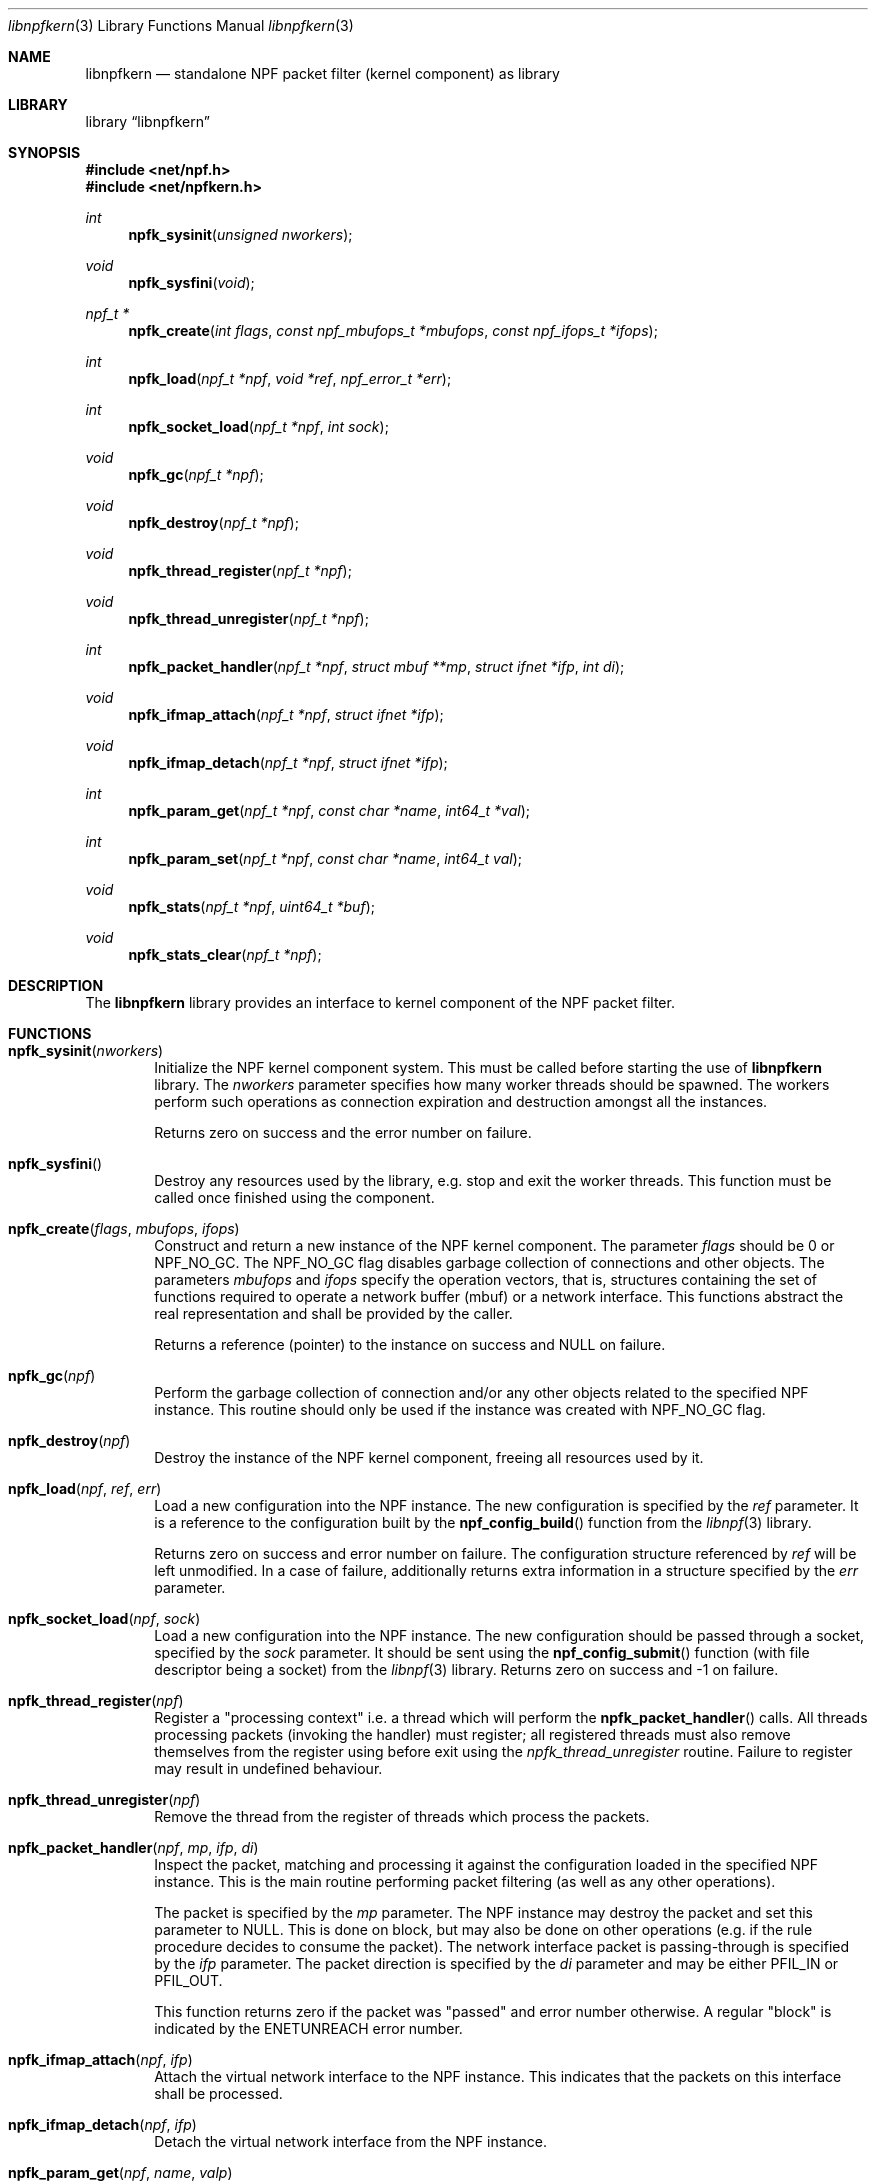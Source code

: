 .\"
.\" Copyright (c) 2015-2020 Mindaugas Rasiukevicius <rmind at netbsd org>
.\" All rights reserved.
.\"
.\" Redistribution and use in source and binary forms, with or without
.\" modification, are permitted provided that the following conditions
.\" are met:
.\" 1. Redistributions of source code must retain the above copyright
.\"    notice, this list of conditions and the following disclaimer.
.\" 2. Redistributions in binary form must reproduce the above copyright
.\"    notice, this list of conditions and the following disclaimer in the
.\"    documentation and/or other materials provided with the distribution.
.\"
.\" THIS SOFTWARE IS PROVIDED BY THE AUTHOR AND CONTRIBUTORS ``AS IS'' AND
.\" ANY EXPRESS OR IMPLIED WARRANTIES, INCLUDING, BUT NOT LIMITED TO, THE
.\" IMPLIED WARRANTIES OF MERCHANTABILITY AND FITNESS FOR A PARTICULAR PURPOSE
.\" ARE DISCLAIMED.  IN NO EVENT SHALL THE AUTHOR OR CONTRIBUTORS BE LIABLE
.\" FOR ANY DIRECT, INDIRECT, INCIDENTAL, SPECIAL, EXEMPLARY, OR CONSEQUENTIAL
.\" DAMAGES (INCLUDING, BUT NOT LIMITED TO, PROCUREMENT OF SUBSTITUTE GOODS
.\" OR SERVICES; LOSS OF USE, DATA, OR PROFITS; OR BUSINESS INTERRUPTION)
.\" HOWEVER CAUSED AND ON ANY THEORY OF LIABILITY, WHETHER IN CONTRACT, STRICT
.\" LIABILITY, OR TORT (INCLUDING NEGLIGENCE OR OTHERWISE) ARISING IN ANY WAY
.\" OUT OF THE USE OF THIS SOFTWARE, EVEN IF ADVISED OF THE POSSIBILITY OF
.\" SUCH DAMAGE.
.\"
.Dd April 22, 2020
.Dt libnpfkern 3
.Os
.Sh NAME
.Nm libnpfkern
.Nd standalone NPF packet filter (kernel component) as library
.Sh LIBRARY
.Lb libnpfkern
.Sh SYNOPSIS
.In net/npf.h
.In net/npfkern.h
.\" ---
.Ft int
.Fn npfk_sysinit "unsigned nworkers"
.Ft void
.Fn npfk_sysfini "void"
.Ft npf_t *
.Fn npfk_create "int flags" "const npf_mbufops_t *mbufops" \
"const npf_ifops_t *ifops"
.Ft int
.Fn npfk_load "npf_t *npf" "void *ref" "npf_error_t *err"
.Ft int
.Fn npfk_socket_load "npf_t *npf" "int sock"
.Ft void
.Fn npfk_gc "npf_t *npf"
.Ft void
.Fn npfk_destroy "npf_t *npf"
.Ft void
.Fn npfk_thread_register "npf_t *npf"
.Ft void
.Fn npfk_thread_unregister "npf_t *npf"
.Ft int
.Fn npfk_packet_handler "npf_t *npf" "struct mbuf **mp" \
"struct ifnet *ifp" "int di"
.Ft void
.Fn npfk_ifmap_attach "npf_t *npf" "struct ifnet *ifp"
.Ft void
.Fn npfk_ifmap_detach "npf_t *npf" "struct ifnet *ifp"
.Ft int
.Fn npfk_param_get "npf_t *npf" "const char *name" "int64_t *val"
.Ft int
.Fn npfk_param_set "npf_t *npf" "const char *name" "int64_t val"
.Ft void
.Fn npfk_stats "npf_t *npf" "uint64_t *buf"
.Ft void
.Fn npfk_stats_clear "npf_t *npf"
.\" -----
.Sh DESCRIPTION
The
.Nm
library provides an interface to kernel component of the NPF packet filter.
.\" -----
.Sh FUNCTIONS
.Bl -tag -width 4n
.\" ---
.It Fn npfk_sysinit "nworkers"
Initialize the NPF kernel component system.
This must be called before starting the use of
.Nm
library.
The
.Fa nworkers
parameter specifies how many worker threads should be spawned.
The workers perform such operations as connection expiration and destruction
amongst all the instances.
.Pp
Returns zero on success and the error number on failure.
.\" ---
.It Fn npfk_sysfini
Destroy any resources used by the
.Fm
library, e.g. stop and exit the worker threads.
This function must be called once finished using the component.
.\" ---
.It Fn npfk_create "flags" "mbufops" "ifops"
Construct and return a new instance of the NPF kernel component.
The parameter
.Fa flags
should be 0 or
.Dv NPF_NO_GC .
The
.Dv NPF_NO_GC
flag disables garbage collection of connections and other objects.
The parameters
.Fa mbufops
and
.Fa ifops
specify the operation vectors, that is, structures containing the set of
functions required to operate a network buffer (mbuf) or a network interface.
This functions abstract the real representation and shall be provided by
the caller.
.Pp
Returns a reference (pointer) to the instance on success and
.Dv NULL
on failure.
.\" ---
.It Fn npfk_gc "npf"
Perform the garbage collection of connection and/or any other objects
related to the specified NPF instance.
This routine should only be used if the instance was created with
.Dv NPF_NO_GC
flag.
.\" ---
.It Fn npfk_destroy "npf"
Destroy the instance of the NPF kernel component, freeing all resources
used by it.
.\" ---
.It Fn npfk_load "npf" "ref" "err"
Load a new configuration into the NPF instance.
The new configuration is specified by the
.Fa ref
parameter.
It is a reference to the configuration built by the
.Fn npf_config_build
function from the
.Xr libnpf 3
library.
.Pp
Returns zero on success and error number on failure.
The configuration structure referenced by
.Fa ref
will be left unmodified.
In a case of failure, additionally returns extra information in a
structure specified by the
.Fa err
parameter.
.\" ---
.It Fn npfk_socket_load "npf" "sock"
Load a new configuration into the NPF instance.
The new configuration should be passed through a socket, specified by the
.Fa sock
parameter.
It should be sent using the
.Fn npf_config_submit
function (with file descriptor being a socket) from the
.Xr libnpf 3
library.
Returns zero on success and -1 on failure.
.\" ---
.It Fn npfk_thread_register "npf"
Register a "processing context" i.e. a thread which will perform the
.Fn npfk_packet_handler
calls.
All threads processing packets (invoking the handler) must register;
all registered threads must also remove themselves from the register
using before exit using the
.Fa npfk_thread_unregister
routine.
Failure to register may result in undefined behaviour.
.\" ---
.It Fn npfk_thread_unregister "npf"
Remove the thread from the register of threads which process the packets.
.\" ---
.It Fn npfk_packet_handler "npf" "mp" "ifp" "di"
Inspect the packet, matching and processing it against the configuration
loaded in the specified NPF instance.
This is the main routine performing packet filtering (as well as any other
operations).
.Pp
The packet is specified by the
.Fa mp
parameter.
The NPF instance may destroy the packet and set this parameter to
.Dv NULL .
This is done on block, but may also be done on other operations (e.g.
if the rule procedure decides to consume the packet).
The network interface packet is passing-through is specified by the
.Fa ifp
parameter.
The packet direction is specified by the
.Fa di
parameter and may be either
.Dv PFIL_IN
or
.Dv PFIL_OUT .
.Pp
This function returns zero if the packet was "passed" and error number
otherwise.
A regular "block" is indicated by the
.Dv ENETUNREACH
error number.
.\" ---
.It Fn npfk_ifmap_attach "npf" "ifp"
Attach the virtual network interface to the NPF instance.
This indicates that the packets on this interface shall be processed.
.It Fn npfk_ifmap_detach "npf" "ifp"
Detach the virtual network interface from the NPF instance.
.\" ---
.It Fn npfk_param_get "npf" "name" "valp"
Get the parameter value of the given NPF instance.
On success, the function returns zero and the parameter value stored in
.Fa valp .
On failure, if the parameter does not exist, the function returns
.Dv ENOENT .
.\" ---
.It Fn npfk_param_set "npf" "name" "val"
Set the parameter vale for the given NPF instance.
Returns zero on success or
.Dv ENOENT
if the parameter does not exist.
.\" ---
.It Fn npfk_stats "npf" "buf"
Get the statistics of the NPF instance into the buffer specified by the
.Fa buf
parameter.
.Pp
The buffer should be an array of
.Dv uint64_t
integers having at least
.Dv NPF_STATS_COUNT
number of elements (or
.Dv NPF_STATS_SIZE
in bytes).
.\" ---
.It Fn npfk_stats_clear "npf"
Clear (by resetting to zero) the statistics of the given NPF instance.
.\" ---
.El
.\" -----
.Sh SEE ALSO
.Xr libnpf 3 ,
.Xr bpf 4 ,
.Xr bpfjit 4 ,
.Xr npf.conf 5 ,
.Xr pcap-filter 7 ,
.Xr npfctl 8
.Sh HISTORY
NPF
first appeared in
.Nx 6.0 .
.Sh AUTHORS
NPF
was designed and implemented by
.An Mindaugas Rasiukevicius .
